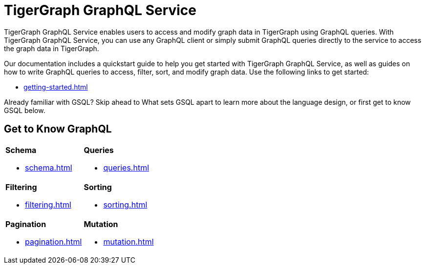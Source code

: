 = TigerGraph GraphQL Service
:page-aliases: intro.adoc

TigerGraph GraphQL Service enables users to access and modify graph data in TigerGraph using GraphQL queries.
With TigerGraph GraphQL Service, you can use any GraphQL client or simply submit GraphQL queries directly to the service to access the graph data in TigerGraph.

Our documentation includes a quickstart guide to help you get started with TigerGraph GraphQL Service, as well as guides on how to write GraphQL queries to access, filter, sort, and modify graph data.
Use the following links to get started:

* xref:getting-started.adoc[]

Already familiar with GSQL? Skip ahead to What sets GSQL apart to learn more about the language design, or first get to know GSQL below.


== Get to Know GraphQL
[.home-card,cols="2",grid=none,frame=none]
|===
a|
*Schema*

* xref:schema.adoc[]

a|
*Queries*

* xref:queries.adoc[]

a|
*Filtering*

* xref:filtering.adoc[]

a|
*Sorting*

* xref:sorting.adoc[]

a|
*Pagination*

* xref:pagination.adoc[]

a|
*Mutation*

* xref:mutation.adoc[]
a|
|===




